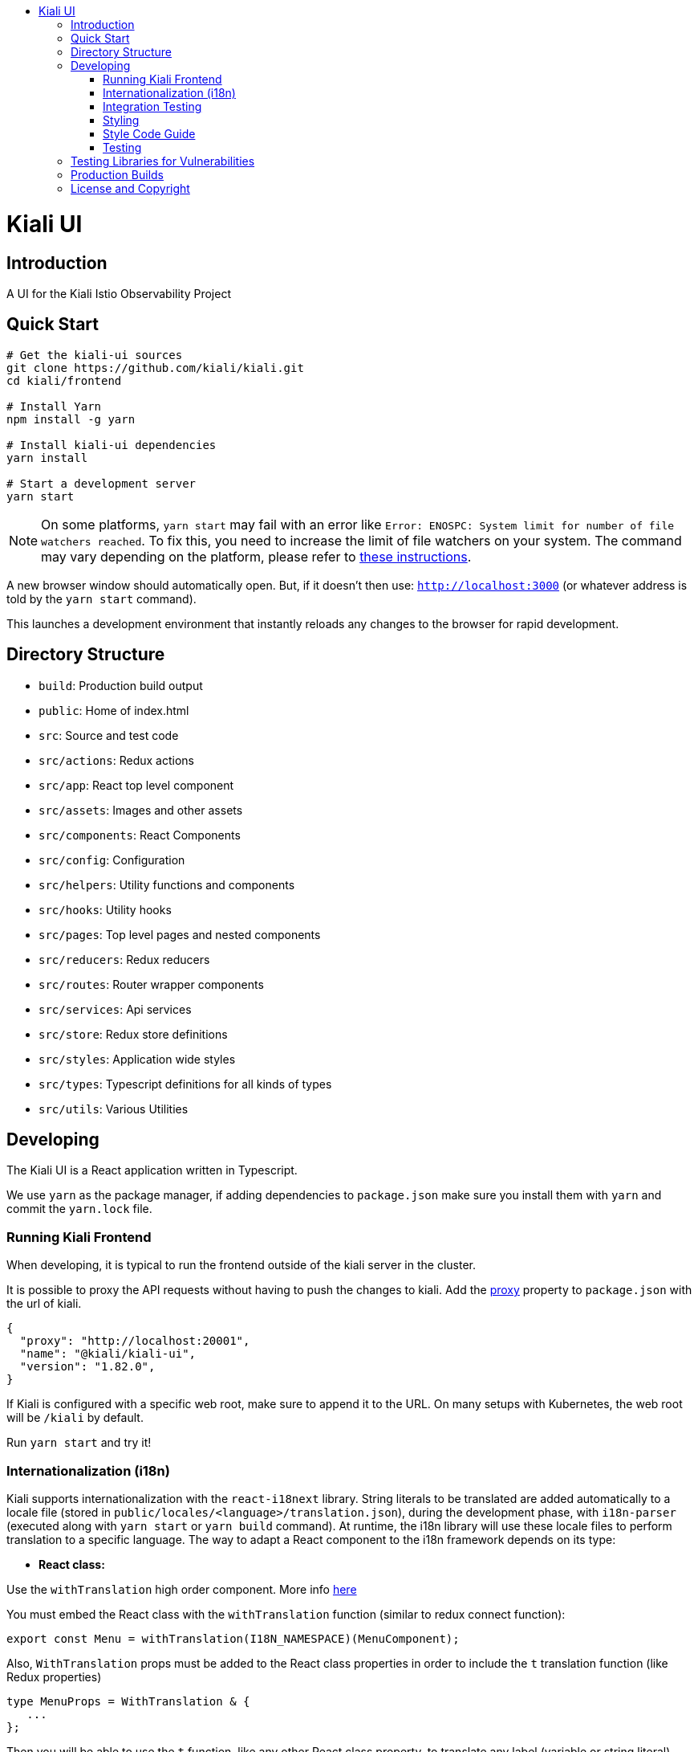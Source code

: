 :toc: macro
:toc-title:

toc::[]
= Kiali UI

== Introduction

A UI for the Kiali Istio Observability Project

== Quick Start
[source,shell]
----
# Get the kiali-ui sources
git clone https://github.com/kiali/kiali.git
cd kiali/frontend

# Install Yarn
npm install -g yarn

# Install kiali-ui dependencies
yarn install

# Start a development server
yarn start
----

[NOTE]
On some platforms, `yarn start` may fail with an error like `Error: ENOSPC: System limit for number of file watchers reached`. To fix this, you need to increase the limit of file watchers on your system. The command may vary depending on the platform, please refer to link:https://github.com/guard/listen/wiki/Increasing-the-amount-of-inotify-watchers[these instructions].

A new browser window should automatically open.
But, if it doesn't then use: `http://localhost:3000`
(or whatever address is told by the `yarn start` command).

This launches a development environment that instantly
reloads any changes to the browser for rapid development.

== Directory Structure
* `build`: Production build output
* `public`: Home of index.html
* `src`: Source and test code
* `src/actions`:  Redux actions
* `src/app`: React top level component
* `src/assets`: Images and other assets
* `src/components`: React Components
* `src/config`: Configuration
* `src/helpers`:  Utility functions and components
* `src/hooks`:  Utility hooks
* `src/pages`: Top level pages and nested components
* `src/reducers`: Redux reducers
* `src/routes`: Router wrapper components
* `src/services`: Api services
* `src/store`:  Redux store definitions
* `src/styles`:  Application wide styles
* `src/types`: Typescript definitions for all kinds of types
* `src/utils`: Various Utilities

== Developing

The Kiali UI is a React application written in Typescript.

We use `yarn` as the package manager, if adding dependencies to `package.json`
make sure you install them with `yarn` and commit the `yarn.lock` file.

=== Running Kiali Frontend

When developing, it is typical to run the frontend outside of the kiali server in the cluster.

It is possible to proxy the API requests without having to push the changes to kiali.
Add the link:https://github.com/facebook/create-react-app/blob/master/packages/react-scripts/template/README.md#proxying-api-requests-in-development[proxy]
property to `package.json` with the url of kiali.
[source, json]
----
{
  "proxy": "http://localhost:20001",
  "name": "@kiali/kiali-ui",
  "version": "1.82.0",
}
----

If Kiali is configured with a specific web root, make sure to append it to the URL. On many setups with Kubernetes, the web root will be `/kiali` by default.

Run `yarn start` and try it!

=== Internationalization (i18n)

Kiali supports internationalization with the `react-i18next` library. String literals to be translated are added automatically to a locale file (stored in `public/locales/<language>/translation.json`), during the development phase, with `i18n-parser` (executed along with `yarn start` or `yarn build` command). At runtime, the i18n library will use these locale files to perform translation to a specific language. The way to adapt a React component to the i18n framework depends on its type:

- **React class:**

Use the `withTranslation` high order component. More info link:https://react.i18next.com/latest/withtranslation-hoc[here]

You must embed the React class with the `withTranslation` function (similar to redux connect function):

[source, typescript]
----
export const Menu = withTranslation(I18N_NAMESPACE)(MenuComponent);
----

Also, `WithTranslation` props must be added to the React class properties in order to include the `t` translation function (like Redux properties)

[source, typescript]
----
type MenuProps = WithTranslation & {
   ...
};
----

Then you will be able to use the `t` function, like any other React class property, to translate any label (variable or string literal).
[source, typescript]
----
<h1>{this.props.t(title)}</h1>
----


- **React hook:**

Use useTranslation hook to get translation `t` function. More info link:https://react.i18next.com/latest/usetranslation-hook[here]. 

Any label (variable or string literal) can be translated with `t` function within the component.

[source, typescript]
----
const { t } = useTranslation(I18N_NAMESPACE);

<h1>{t(title)}</h1>
----

- **External variable:**

String literals that are stored in a variable defined outside of React component cannot be translated directly. Instead the translation has to be done when the variable is used within the React component (class or hook).

Problem here is that i18n parser can't extract labels from variables, only from literals. To indicate i18n parser to add that kind of string literals to locale file use `ì18n.t` function. Note that `i18n.t` does not perform any translation, it returns the same string literal on runtime (only for development purposes).

[source, typescript]
----
import { i18n } from 'i18n';

const overviewTypes = {
  app: i18n.t('Apps'),
  workload: i18n.t('Workloads'),
  service: i18n.t('Services')
};


const Example: React.FC<Props> = (props: Props) => {
  const { t } = useTranslation(I18N_NAMESPACE);

  return (
    <span>{t(overviewTypes.app)}</span>
    ...
  )
}
----

- **External function:**

External functions declared outside of React components cannot use `t` function directly. Instead it must be passed as input parameter (`TFunction` type must be imported from `react-i18next` library, it will fail if imported from `i18next` library):

[source, typescript]
----
import { TFunction, useTranslation } from 'react-i18next';

const externalFunction = (t: TFunction): React.ReactNode => {
  return (
    ...
      <div>{t('Issuer:')}</div>
    ...
  )
}

const Example: React.FC<Props> = (props: Props) => {
  const { t } = useTranslation(I18N_NAMESPACE);

  return (
    <Tooltip position={TooltipPosition.top} content={externalFunction(t)}>
    ...
    </Tooltip>
  )
}

----

**Special i18n cases:**

- **Interpolation:**

You can include any variable value within the translated statement with interpolation. More info link:https://www.i18next.com/translation-function/interpolation[here]

[source, typescript]
----
<div>{t('Kiali home cluster: {{clusterName}}', { clusterName: homeCluster?.name })}</div>
----

The variables are represented with `{{$variable}}`. You can set any name to the variable, you have just to be sure that matches with json field.

This is how it looks like in the translation file:

[source, json]
----
"Kiali home cluster: {{clusterName}}": "Kiali主集群: {{clusterName}}",
----

- **Plurals:**

When a statement is different in singular and plural, you can use `defaultValue_one` and `defaultValue_other` fields to add different plural statements (no need to add 's' manually anymore). Note that in this case the variable name must be `count`. For convenience the key will be the singular statement. More info link:https://www.i18next.com/translation-function/plurals[here]

[source, typescript]
----
labelsInfo = this.props.t('{{count}} label', {
        count: labelsLength,
        defaultValue_one: '{{count}} label',
        defaultValue_other: '{{count}} labels'
      });
----

**Additional i18n notes:**

- Always add namespace variable `I18N_NAMESPACE` to any React component translation configuration (`withTranslation` or `useTranslation`).
[source, typescript]
----
export const Menu = withTranslation(I18N_NAMESPACE)(MenuComponent);

const { t } = useTranslation(I18N_NAMESPACE);
----

- Always import the i18n variable from `i18n`, not from `i18next` or `react-i18next` libraries
[source, typescript]
----
import { i18n } from 'i18n';
----

- If the React class component contains static methods, you have to use `hoistNonReactStatics` library to copy static methods to translated components
[source, typescript]
----
const OverviewToolbarI18n = hoistNonReactStatics(
  withTranslation(I18N_NAMESPACE)(OverviewToolbarComponent),
  OverviewToolbarComponent
);
----

- If you need the translated class component includes React reference to access DOM nodes, use `{ withRef: true }` option:
[source, typescript]
----
export const StatefulFilters = withTranslation(I18N_NAMESPACE, { withRef: true })(StatefulFiltersComponent);
----

=== Integration Testing

Integration testing is done with cypress. More information can be found link:./cypress/README.md[here].

=== Styling
https://www.patternfly.org/[PatternFly] is the main UI components framework. It defines style based on SASS preprocessor.
All Patternfly build assets are imported from patternfly library.

Kiali uses two ways to add custom styles to any React component:

1. https://typestyle.github.io/[Typestyle]: Define dynamic styling with Typescript in a declarative, conflict-free and reusable way

2. https://github.com/css-modules/css-modules[CSS Modules]: CSS file in which all class names and animation names are scoped locally.

All styles defined by these two approaches are scoped to their respective component, providing encapsulation without affecting any styling defined outside of the component.

Recommended option in Kiali is Typestyle since it provides more flexibility and utilities than CSS modules. In case of big CSS styles (e.g. slider component) or definition of CSS variables (not supported by Typestyle), then CSS modules is the preferred method.

=== Style Code Guide

See the link:https://github.com/kiali/kiali/blob/master/STYLE_GUIDE.adoc#frontend-typescript[STYLE CODE GUIDE file].

=== Testing
To run the tests, the standard command `yarn test` is valid,
but since some tests are using link:https://facebook.github.io/jest/docs/en/snapshot-testing.html[snapshots] the preferred command is to update them in the same time:
[source,shell]
----
yarn test -u
----

Then hit `a` to run all tests.

After running the tests, if any snapshot has been modified (check git status),
the diff should be reviewed to make sure it's an intentional or trivial change.
Modified snapshots must be part of the commit so that they're reviewed collectively and won't make CI build fail.

Note: for OS/X users testing requires watchman to be installed
[source,shell]
----
brew install watchman
----

== Testing Libraries for Vulnerabilities
We use github Dependabot for vulnerability testing. Dependabot runs regularly on the `kiali/kiali` repository.

== Production Builds
Use `yarn build` which will bundle the build artifacts using webpack into the `build` directory.

== License and Copyright
See the link:https://github.com/kiali/kiali/blob/master/LICENSE[LICENSE file].
